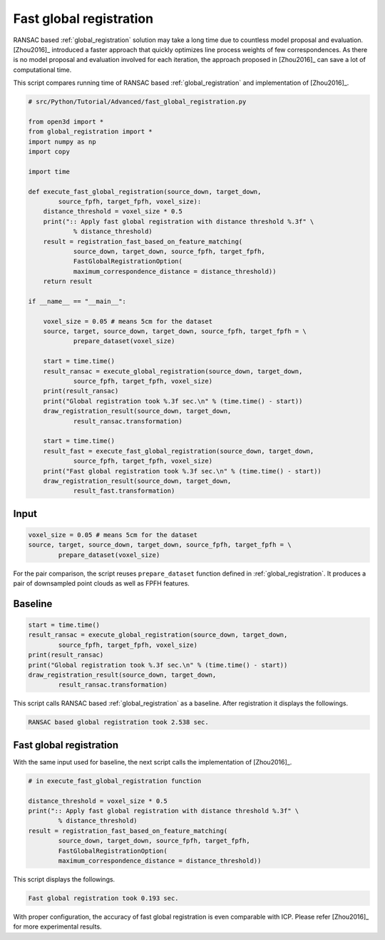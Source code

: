 .. _fast_global_registration:

Fast global registration
-------------------------------------

RANSAC based :ref:`global_registration` solution may take a long time due to countless model proposal and evaluation.
[Zhou2016]_ introduced a faster approach that quickly optimizes line process weights of few correspondences.
As there is no model proposal and evaluation involved for each iteration, the approach proposed in [Zhou2016]_ can save a lot of computational time.

This script compares running time of RANSAC based :ref:`global_registration` and implementation of [Zhou2016]_.

.. code-block:: python

    # src/Python/Tutorial/Advanced/fast_global_registration.py

    from open3d import *
    from global_registration import *
    import numpy as np
    import copy

    import time

    def execute_fast_global_registration(source_down, target_down,
            source_fpfh, target_fpfh, voxel_size):
        distance_threshold = voxel_size * 0.5
        print(":: Apply fast global registration with distance threshold %.3f" \
                % distance_threshold)
        result = registration_fast_based_on_feature_matching(
                source_down, target_down, source_fpfh, target_fpfh,
                FastGlobalRegistrationOption(
                maximum_correspondence_distance = distance_threshold))
        return result

    if __name__ == "__main__":

        voxel_size = 0.05 # means 5cm for the dataset
        source, target, source_down, target_down, source_fpfh, target_fpfh = \
                prepare_dataset(voxel_size)

        start = time.time()
        result_ransac = execute_global_registration(source_down, target_down,
                source_fpfh, target_fpfh, voxel_size)
        print(result_ransac)
        print("Global registration took %.3f sec.\n" % (time.time() - start))
        draw_registration_result(source_down, target_down,
                result_ransac.transformation)

        start = time.time()
        result_fast = execute_fast_global_registration(source_down, target_down,
                source_fpfh, target_fpfh, voxel_size)
        print("Fast global registration took %.3f sec.\n" % (time.time() - start))
        draw_registration_result(source_down, target_down,
                result_fast.transformation)

Input
``````````````````````````````````````

.. code-block:: python

    voxel_size = 0.05 # means 5cm for the dataset
    source, target, source_down, target_down, source_fpfh, target_fpfh = \
            prepare_dataset(voxel_size)

For the pair comparison, the script reuses ``prepare_dataset`` function defined in :ref:`global_registration`.
It produces a pair of downsampled point clouds as well as FPFH features.

Baseline
``````````````````````````````````````

.. code-block:: python

    start = time.time()
    result_ransac = execute_global_registration(source_down, target_down,
            source_fpfh, target_fpfh, voxel_size)
    print(result_ransac)
    print("Global registration took %.3f sec.\n" % (time.time() - start))
    draw_registration_result(source_down, target_down,
            result_ransac.transformation)

This script calls RANSAC based :ref:`global_registration` as a baseline. After registration it displays the followings.

.. image:: ../../_static/Advanced/fast_global_registration/ransac.png
    :width: 400px

.. code-block:: shell

    RANSAC based global registration took 2.538 sec.

Fast global registration
``````````````````````````````````````

With the same input used for baseline, the next script calls the implementation of [Zhou2016]_.

.. code-block:: python

    # in execute_fast_global_registration function

    distance_threshold = voxel_size * 0.5
    print(":: Apply fast global registration with distance threshold %.3f" \
            % distance_threshold)
    result = registration_fast_based_on_feature_matching(
            source_down, target_down, source_fpfh, target_fpfh,
            FastGlobalRegistrationOption(
            maximum_correspondence_distance = distance_threshold))

This script displays the followings.

.. image:: ../../_static/Advanced/fast_global_registration/fgr.png
    :width: 400px

.. code-block:: shell

    Fast global registration took 0.193 sec.

With proper configuration, the accuracy of fast global registration is even comparable with ICP.
Please refer [Zhou2016]_ for more experimental results.
